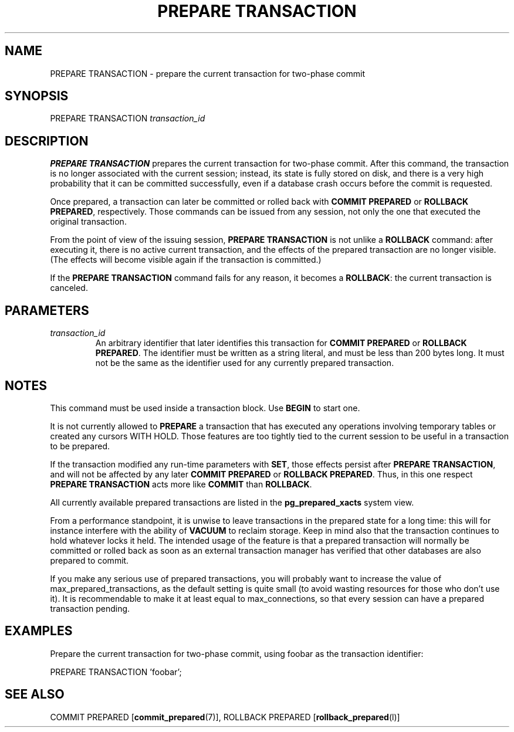 .\\" auto-generated by docbook2man-spec $Revision: 1.1.1.1 $
.TH "PREPARE TRANSACTION" "" "2007-02-01" "SQL - Language Statements" "SQL Commands"
.SH NAME
PREPARE TRANSACTION \- prepare the current transaction for two-phase commit

.SH SYNOPSIS
.sp
.nf
PREPARE TRANSACTION \fItransaction_id\fR
.sp
.fi
.SH "DESCRIPTION"
.PP
\fBPREPARE TRANSACTION\fR prepares the current transaction
for two-phase commit. After this command, the transaction is no longer 
associated with the current session; instead, its state is fully stored on
disk, and there is a very high probability that it can be committed
successfully, even if a database crash occurs before the commit is
requested.
.PP
Once prepared, a transaction can later be committed or rolled
back with \fBCOMMIT PREPARED\fR or 
\fBROLLBACK PREPARED\fR, respectively. Those commands
can be issued from any session, not only the one that executed the
original transaction.
.PP
From the point of view of the issuing session, \fBPREPARE
TRANSACTION\fR is not unlike a \fBROLLBACK\fR command:
after executing it, there is no active current transaction, and the
effects of the prepared transaction are no longer visible. (The effects
will become visible again if the transaction is committed.)
.PP
If the \fBPREPARE TRANSACTION\fR command fails for any
reason, it becomes a \fBROLLBACK\fR: the current transaction
is canceled.
.SH "PARAMETERS"
.TP
\fB\fItransaction_id\fB\fR
An arbitrary identifier that later identifies this transaction for
\fBCOMMIT PREPARED\fR or \fBROLLBACK PREPARED\fR.
The identifier must be written as a string literal, and must be
less than 200 bytes long. It must not be the same as the identifier
used for any currently prepared transaction.
.SH "NOTES"
.PP
This command must be used inside a transaction block. Use
\fBBEGIN\fR to start one.
.PP
It is not currently allowed to \fBPREPARE\fR a transaction that
has executed any operations involving temporary tables or
created any cursors WITH HOLD. Those features are too tightly
tied to the current session to be useful in a transaction to be prepared.
.PP
If the transaction modified any run-time parameters with \fBSET\fR,
those effects persist after \fBPREPARE TRANSACTION\fR, and will not
be affected by any later \fBCOMMIT PREPARED\fR or 
\fBROLLBACK PREPARED\fR. Thus, in this one respect
\fBPREPARE TRANSACTION\fR acts more like \fBCOMMIT\fR than
\fBROLLBACK\fR.
.PP
All currently available prepared transactions are listed in the
\fBpg_prepared_xacts\fR system view.
.PP
From a performance standpoint, it is unwise to leave transactions in
the prepared state for a long time: this will for instance interfere with
the ability of \fBVACUUM\fR to reclaim storage. Keep in mind also
that the transaction continues to hold whatever locks it held.
The intended
usage of the feature is that a prepared transaction will normally be
committed or rolled back as soon as an external transaction manager
has verified that other databases are also prepared to commit.
.PP
If you make any serious use of prepared transactions, you will probably
want to increase the value of max_prepared_transactions, as the default setting is
quite small (to avoid wasting resources for those who don't use it).
It is recommendable to make it at least equal to
max_connections, so that every session can have
a prepared transaction pending.
.SH "EXAMPLES"
.PP
Prepare the current transaction for two-phase commit, using
foobar as the transaction identifier:
.sp
.nf
PREPARE TRANSACTION 'foobar';
.sp
.fi
.SH "SEE ALSO"
COMMIT PREPARED [\fBcommit_prepared\fR(7)], ROLLBACK PREPARED [\fBrollback_prepared\fR(l)]
